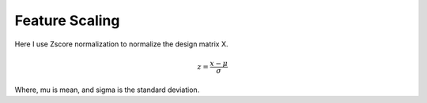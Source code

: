 Feature Scaling
=============================

Here I use Zscore normalization to normalize the design matrix X.

.. math:: z = \frac{x - \mu}{\sigma}

Where, mu is mean, and sigma is the standard deviation.
